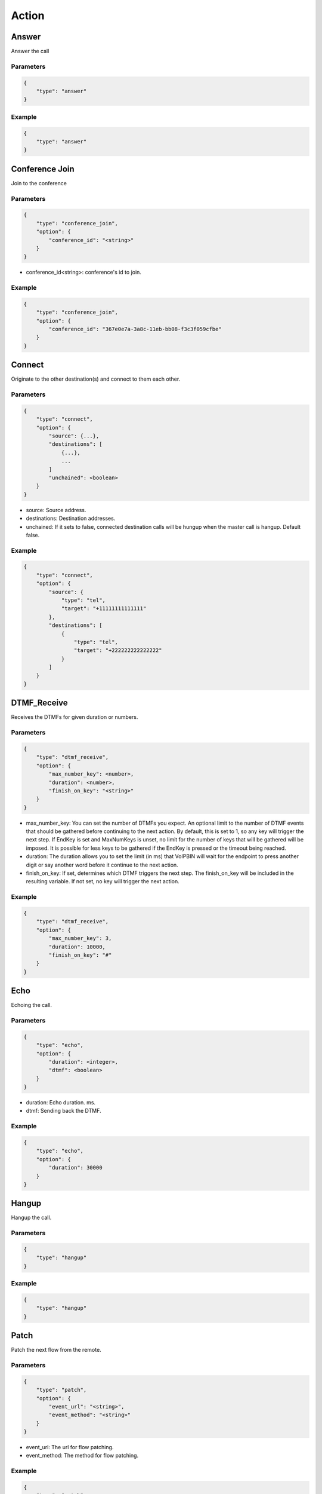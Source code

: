 .. _call-action: call-action

Action
======

.. _call-action-answer: call-action-answer

Answer
------
Answer the call

Parameters
++++++++++
.. code::

    {
        "type": "answer"
    }

Example
+++++++
.. code::

    {
        "type": "answer"
    }

.. _call-action-conference_join: call-action-conference_join

Conference Join
---------------
Join to the conference

Parameters
++++++++++
.. code::

    {
        "type": "conference_join",
        "option": {
            "conference_id": "<string>"
        }
    }

* conference_id<string>: conference's id to join.

Example
+++++++
.. code::

    {
        "type": "conference_join",
        "option": {
            "conference_id": "367e0e7a-3a8c-11eb-bb08-f3c3f059cfbe"
        }
    }

.. _call-action-connect: call-action-connect

Connect
-------
Originate to the other destination(s) and connect to them each other.

Parameters
++++++++++
.. code::

    {
        "type": "connect",
        "option": {
            "source": {...},
            "destinations": [
                {...},
                ...
            ]
            "unchained": <boolean>
        }
    }

* source: Source address.
* destinations: Destination addresses.
* unchained: If it sets to false, connected destination calls will be hungup when the master call is hangup. Default false.

Example
+++++++
.. code::

    {
        "type": "connect",
        "option": {
            "source": {
                "type": "tel",
                "target": "+11111111111111"
            },
            "destinations": [
                {
                    "type": "tel",
                    "target": "+222222222222222"
                }
            ]
        }
    }

DTMF_Receive
------------
Receives the DTMFs for given duration or numbers.

Parameters
++++++++++
.. code::

    {
        "type": "dtmf_receive",
        "option": {
            "max_number_key": <number>,
            "duration": <number>,
            "finish_on_key": "<string>"
        }
    }

* max_number_key: You can set the number of DTMFs you expect. An optional limit to the number of DTMF events that should be gathered before continuing to the next action. By default, this is set to 1, so any key will trigger the next step. If EndKey is set and MaxNumKeys is unset, no limit for the number of keys that will be gathered will be imposed. It is possible for less keys to be gathered if the EndKey is pressed or the timeout being reached.
* duration: The duration allows you to set the limit (in ms) that VoIPBIN will wait for the endpoint to press another digit or say another word before it continue to the next action.
* finish_on_key: If set, determines which DTMF triggers the next step. The finish_on_key will be included in the resulting variable. If not set, no key will trigger the next action.


Example
+++++++
.. code::

    {
        "type": "dtmf_receive",
        "option": {
            "max_number_key": 3,
            "duration": 10000,
            "finish_on_key": "#"
        }
    }

Echo
----
Echoing the call.

Parameters
++++++++++
.. code::

    {
        "type": "echo",
        "option": {
            "duration": <integer>,
            "dtmf": <boolean>
        }
    }

* duration: Echo duration. ms.
* dtmf: Sending back the DTMF.

Example
+++++++
.. code::

    {
        "type": "echo",
        "option": {
            "duration": 30000
        }
    }

Hangup
------
Hangup the call.

Parameters
++++++++++
.. code::

    {
        "type": "hangup"
    }

Example
+++++++
.. code::

    {
        "type": "hangup"
    }

.. _call-action-patch: call-action-patch

Patch
-----
Patch the next flow from the remote.

Parameters
++++++++++
.. code::

    {
        "type": "patch",
        "option": {
            "event_url": "<string>",
            "event_method": "<string>"
        }
    }

* event_url: The url for flow patching.
* event_method: The method for flow patching.

Example
+++++++
.. code::

    {
        "type": "patch".
        "option": {
            "event_url": "https://webhook.site/e47c9b40-662c-4d20-a288-6777360fa211"
        }
    }

Play
----
Plays the linked file.

Parameters
++++++++++
.. code::

    {
        "type": "play",
        "option": {
            "stream_urls": [
                "<string>",
                ...
            ]
        }
    }

* stream_urls: Stream url array for media.

Example
+++++++
.. code::

    {
        "type": "play",
        "option": {
            "stream_urls": [
                "https://github.com/pchero/asterisk-medias/raw/master/samples_codec/pcm_samples/example-mono_16bit_8khz_pcm.wav"
            ]
        }
    }

Recording Start
---------------

Parameters
++++++++++
.. code::

    {
        "type": "recording_start"
        "option": {
            "format": "<string>",
            "end_of_silence": <integer>,
            "end_of_key": "<string>",
            "duration": <integer>,
            "beep_start": <boolean>
        }
    }

* format: Format to encode audio in. wav, mp3, ogg.
* end_of_silence: Maximum duration of silence, in seconds. 0 for no limit.
* end_of_key: DTMF input to terminate recording. none, any, \*, #.
* duration: Maximum duration of the recording, in seconds. 0 for no limit.
* beep_start: Play beep when recording begins

Example
+++++++
.. code::

    {
        "type": "recording_start",
        "option": {
            "format": "wav"
        }
    }

Recording Stop
--------------

Parameters
++++++++++
.. code::

    {
        "type": "recording_stop"
    }

Example
+++++++
.. code::

    {
        "type": "recording_stop"
    }

Talk
----
Text to speech. SSML(https://www.w3.org/TR/speech-synthesis/) supported.

Parameters
++++++++++
.. code::

    {
        "type": "talk",
        "option": {
            "text": "<string>",
            "gender": "<string>",
            "language": "<string>"
        }
    }

* text: Text to speech. SSML(https://cloud.google.com/text-to-speech/docs/ssml) supported.
* gender: male/female.
* language: Specifies the language. The value may contain a lowercase, two-letter language code (for example, en), or the language code and uppercase country/region (for example, en-US).

Example
+++++++
.. code::

    {
        "type": "talk",
        "option": {
            "text": "Hello. Welcome to voipbin. This is test message. Please enjoy the voipbin service. Thank you. Bye",
            "gender": "female",
            "language": "en-US"
        }
    }
